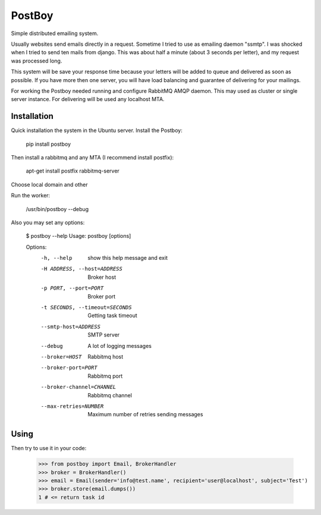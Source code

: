 PostBoy
=======

Simple distributed emailing system.

Usually websites send emails directly in a request.
Sometime I tried to use as emailing daemon "ssmtp".
I was shocked when I tried to send ten mails from django.
This was about half a minute (about 3 seconds per letter), and my request was processed long.

This system will be save your response time because your letters will be added to queue and delivered as soon as possible.
If you have more then one server, you will have load balancing and guarantee of delivering for your mailings.

For working the Postboy needed running and configure RabbitMQ AMQP daemon.
This may used as cluster or single server instance.
For delivering will be used any localhost MTA.

Installation
++++++++++++

Quick installation the system in the Ubuntu server.
Install the Postboy:

    pip install postboy

Then install a rabbitmq and any MTA (I recommend install postfix):

    apt-get install postfix rabbitmq-server

Choose local domain and other


Run the worker:
    
    /usr/bin/postboy --debug

Also you may set any options:

    $ postboy --help
    Usage: postboy [options]

    Options:
      -h, --help            show this help message and exit
      -H ADDRESS, --host=ADDRESS
                            Broker host
      -p PORT, --port=PORT  Broker port
      -t SECONDS, --timeout=SECONDS
                            Getting task timeout
      --smtp-host=ADDRESS   SMTP server
      --debug               A lot of logging messages
      --broker=HOST         Rabbitmq host
      --broker-port=PORT    Rabbitmq port
      --broker-channel=CHANNEL
                            Rabbitmq channel
      --max-retries=NUMBER  Maximum number of retries sending messages


Using
+++++
Then try to use it in your code:

    >>> from postboy import Email, BrokerHandler
    >>> broker = BrokerHandler()
    >>> email = Email(sender='info@test.name', recipient='user@localhost', subject='Test')
    >>> broker.store(email.dumps())
    1 # <= return task id
